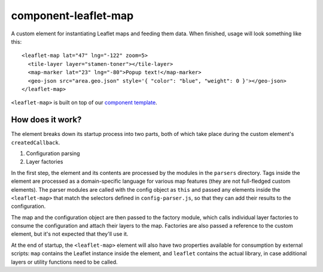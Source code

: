 component-leaflet-map
=====================

A custom element for instantiating Leaflet maps and feeding them data. When finished, usage will look something like this::

    <leaflet-map lat="47" lng="-122" zoom=5>
      <tile-layer layer="stamen-toner"></tile-layer>
      <map-marker lat="23" lng="-80">Popup text!</map-marker>
      <geo-json src="area.geo.json" style='{ "color": "blue", "weight": 0 }'></geo-json>
    </leaflet-map>

``<leaflet-map>`` is built on top of our `component template <https://github.com/seattletimes/component-template>`__.

How does it work?
-----------------

The element breaks down its startup process into two parts, both of which take place during the custom element's ``createdCallback``.

1. Configuration parsing
2. Layer factories

In the first step, the element and its contents are processed by the modules in the ``parsers`` directory. Tags inside the element are processed as a domain-specific language for various map features (they are not full-fledged custom elements). The parser modules are called with the config object as ``this`` and passed any elements inside the ``<leaflet-map>`` that match the selectors defined in ``config-parser.js``, so that they can add their results to the configuration.

The map and the configuration object are then passed to the factory module, which calls individual layer factories to consume the configuration and attach their layers to the map. Factories are also passed a reference to the custom element, but it's not expected that they'll use it.

At the end of startup, the ``<leaflet-map>`` element will also have two properties available for consumption by external scripts: ``map`` contains the Leaflet instance inside the element, and ``leaflet`` contains the actual library, in case additional layers or utility functions need to be called.